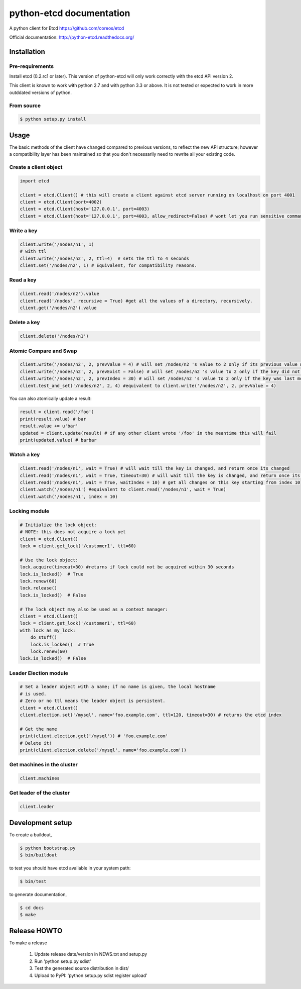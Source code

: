 python-etcd documentation
=========================

A python client for Etcd https://github.com/coreos/etcd

Official documentation: http://python-etcd.readthedocs.org/

.. image:: https://travis-ci.org/jplana/python-etcd.png?branch=master
   :target: https://travis-ci.org/jplana/python-etcd

Installation
------------

Pre-requirements
~~~~~~~~~~~~~~~~

Install etcd (0.2.rc1 or later). This version of python-etcd will only work correctly with the etcd API version 2.

This client is known to work with python 2.7 and with python 3.3 or above. It is not tested or expected to work in more outddated versions of python.

From source
~~~~~~~~~~~

.. code:: bash

    $ python setup.py install

Usage
-----

The basic methods of the client have changed compared to previous versions, to reflect the new API structure; however a compatibility layer has been maintained so that you don't necessarily need to rewrite all your existing code.

Create a client object
~~~~~~~~~~~~~~~~~~~~~~

.. code:: python

    import etcd

    client = etcd.Client() # this will create a client against etcd server running on localhost on port 4001
    client = etcd.Client(port=4002)
    client = etcd.Client(host='127.0.0.1', port=4003)
    client = etcd.Client(host='127.0.0.1', port=4003, allow_redirect=False) # wont let you run sensitive commands on non-leader machines, default is true

Write a key
~~~~~~~~~

.. code:: python

    client.write('/nodes/n1', 1)
    # with ttl
    client.write('/nodes/n2', 2, ttl=4)  # sets the ttl to 4 seconds
    client.set('/nodes/n2', 1) # Equivalent, for compatibility reasons.

Read a key
~~~~~~~~~

.. code:: python

    client.read('/nodes/n2').value
    client.read('/nodes', recursive = True) #get all the values of a directory, recursively.
    client.get('/nodes/n2').value

Delete a key
~~~~~~~~~~~~

.. code:: python

    client.delete('/nodes/n1')

Atomic Compare and Swap
~~~~~~~~~~~~

.. code:: python

    client.write('/nodes/n2', 2, prevValue = 4) # will set /nodes/n2 's value to 2 only if its previous value was 4 and
    client.write('/nodes/n2', 2, prevExist = False) # will set /nodes/n2 's value to 2 only if the key did not exist before
    client.write('/nodes/n2', 2, prevIndex = 30) # will set /nodes/n2 's value to 2 only if the key was last modified at index 30
    client.test_and_set('/nodes/n2', 2, 4) #equivalent to client.write('/nodes/n2', 2, prevValue = 4)

You can also atomically update a result:

.. code:: python

    result = client.read('/foo')
    print(result.value) # bar
    result.value += u'bar'
    updated = client.update(result) # if any other client wrote '/foo' in the meantime this will fail
    print(updated.value) # barbar

Watch a key
~~~~~~~~~~~

.. code:: python

    client.read('/nodes/n1', wait = True) # will wait till the key is changed, and return once its changed
    client.read('/nodes/n1', wait = True, timeout=30) # will wait till the key is changed, and return once its changed, or exit with an exception after 30 seconds.
    client.read('/nodes/n1', wait = True, waitIndex = 10) # get all changes on this key starting from index 10
    client.watch('/nodes/n1') #equivalent to client.read('/nodes/n1', wait = True)
    client.watch('/nodes/n1', index = 10)

Locking module
~~~~~~~~~~~~~~

.. code:: python

    # Initialize the lock object:
    # NOTE: this does not acquire a lock yet
    client = etcd.Client()
    lock = client.get_lock('/customer1', ttl=60)

    # Use the lock object:
    lock.acquire(timeout=30) #returns if lock could not be acquired within 30 seconds
    lock.is_locked()  # True
    lock.renew(60)
    lock.release()
    lock.is_locked()  # False

    # The lock object may also be used as a context manager:
    client = etcd.Client()
    lock = client.get_lock('/customer1', ttl=60)
    with lock as my_lock:
        do_stuff()
        lock.is_locked()  # True
        lock.renew(60)
    lock.is_locked()  # False


Leader Election module
~~~~~~~~~~~~~~~~~~~~~~

.. code:: python

    # Set a leader object with a name; if no name is given, the local hostname
    # is used.
    # Zero or no ttl means the leader object is persistent.
    client = etcd.Client()
    client.election.set('/mysql', name='foo.example.com', ttl=120, timeout=30) # returns the etcd index

    # Get the name
    print(client.election.get('/mysql')) # 'foo.example.com'
    # Delete it!
    print(client.election.delete('/mysql', name='foo.example.com'))

Get machines in the cluster
~~~~~~~~~~~~~~~~~~~~~~~~~~~

.. code:: python

    client.machines

Get leader of the cluster
~~~~~~~~~~~~~~~~~~~~~~~~~

.. code:: python

    client.leader

Development setup
-----------------

To create a buildout,

.. code:: bash

    $ python bootstrap.py
    $ bin/buildout

to test you should have etcd available in your system path:

.. code:: bash

    $ bin/test

to generate documentation,

.. code:: bash

    $ cd docs
    $ make

Release HOWTO
-------------

To make a release

    1) Update release date/version in NEWS.txt and setup.py
    2) Run 'python setup.py sdist'
    3) Test the generated source distribution in dist/
    4) Upload to PyPI: 'python setup.py sdist register upload'
